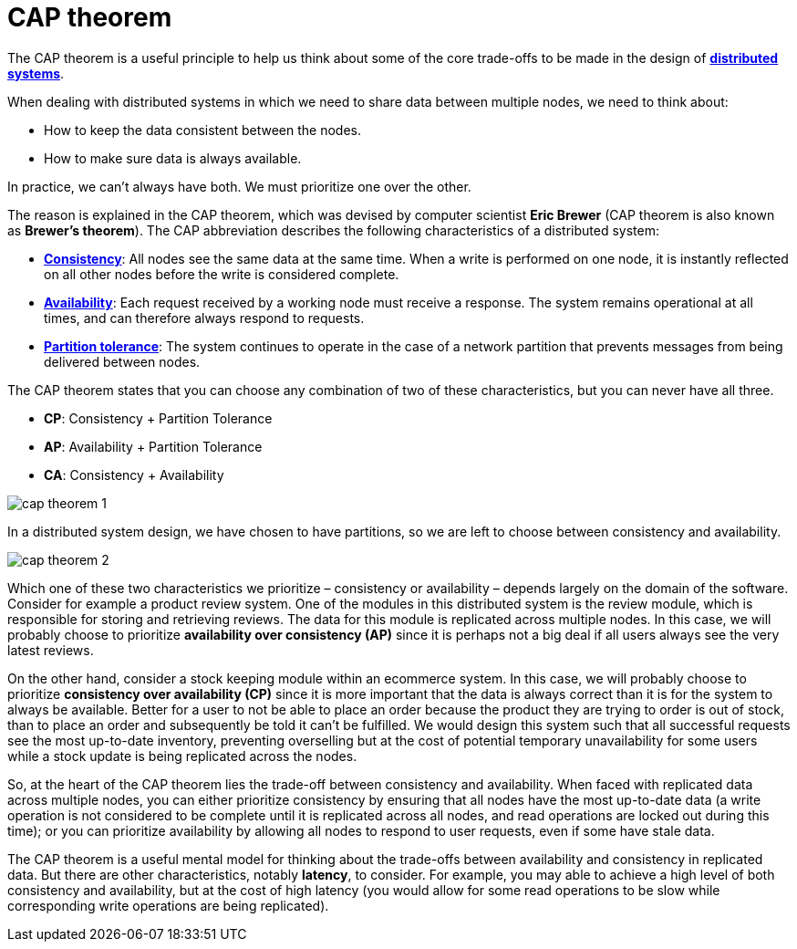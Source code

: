 = CAP theorem

The CAP theorem is a useful principle to help us think about some of the core
trade-offs to be made in the design of *link:./distributed-systems.adoc[distributed systems]*.

When dealing with distributed systems in which we need to share data between
multiple nodes, we need to think about:

* How to keep the data consistent between the nodes.
* How to make sure data is always available.

In practice, we can't always have both. We must prioritize one over the other.

The reason is explained in the CAP theorem, which was devised by computer
scientist *Eric Brewer* (CAP theorem is also known as *Brewer's theorem*). The
CAP abbreviation describes the following characteristics of a distributed system:

* *link:./consistency.adoc[Consistency]*: All nodes see the same data at the same time. When a write is
  performed on one node, it is instantly reflected on all other nodes before
  the write is considered complete.

* *link:./availability.adoc[Availability]*: Each request received by a working node must receive a
  response. The system remains operational at all times, and can therefore
  always respond to requests.

* *link:./partition-tolerance.adoc[Partition tolerance]*: The system continues to operate in the case of a
  network partition that prevents messages from being delivered between nodes.

The CAP theorem states that you can choose any combination of two of these
characteristics, but you can never have all three.

* *CP*: Consistency + Partition Tolerance
* *AP*: Availability + Partition Tolerance
* *CA*: Consistency + Availability

image::./_/cap-theorem-1.svg[]

In a distributed system design, we have chosen to have partitions, so we are
left to choose between consistency and availability.

image::./_/cap-theorem-2.svg[]

Which one of these two characteristics we prioritize – consistency or
availability – depends largely on the domain of the software. Consider for
example a product review system. One of the modules in this distributed system
is the review module, which is responsible for storing and retrieving reviews.
The data for this module is replicated across multiple nodes. In this case, we
will probably choose to prioritize *availability over consistency (AP)* since
it is perhaps not a big deal if all users always see the very latest reviews.

On the other hand, consider a stock keeping module within an ecommerce system.
In this case, we will probably choose to prioritize *consistency over availability (CP)*
since it is more important that the data is always correct than it is for the
system to always be available. Better for a user to not be able to place an
order because the product they are trying to order is out of stock, than to
place an order and subsequently be told it can't be fulfilled. We would design
this system such that all successful requests see the most up-to-date inventory,
preventing overselling but at the cost of potential temporary unavailability for
some users while a stock update is being replicated across the nodes.

So, at the heart of the CAP theorem lies the trade-off between consistency and
availability. When faced with replicated data across multiple nodes, you can
either prioritize consistency by ensuring that all nodes have the most up-to-date
data (a write operation is not considered to be complete until it is replicated
across all nodes, and read operations are locked out during this time); or you
can prioritize availability by allowing all nodes to respond to user requests,
even if some have stale data.

The CAP theorem is a useful mental model for thinking about the trade-offs
between availability and consistency in replicated data. But there are other
characteristics, notably *latency*, to consider. For example, you may able to
achieve a high level of both consistency and availability, but at the cost of
high latency (you would allow for some read operations to be slow while
corresponding write operations are being replicated).

